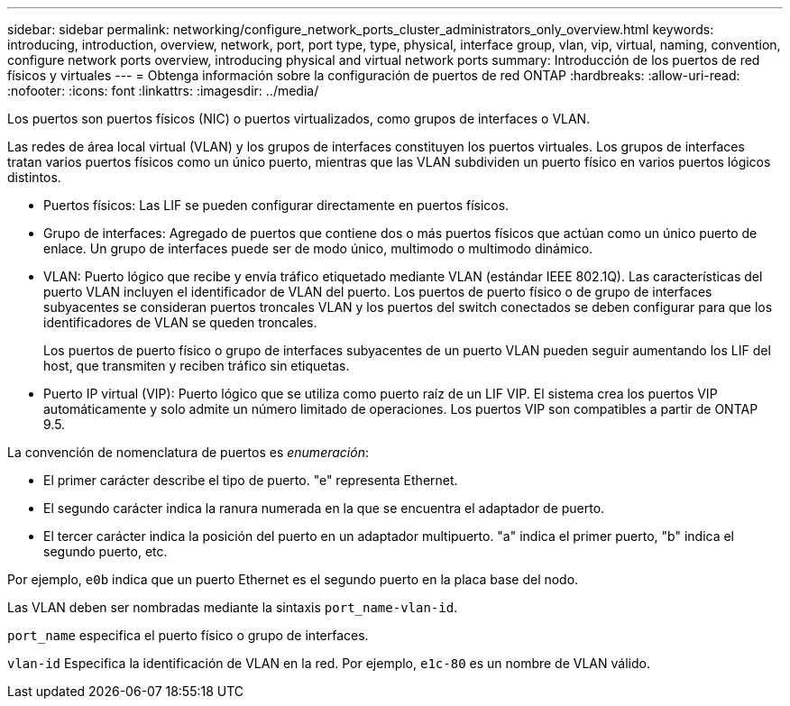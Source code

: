 ---
sidebar: sidebar 
permalink: networking/configure_network_ports_cluster_administrators_only_overview.html 
keywords: introducing, introduction, overview, network, port, port type, type, physical, interface group, vlan, vip, virtual, naming, convention, configure network ports overview, introducing physical and virtual network ports 
summary: Introducción de los puertos de red físicos y virtuales 
---
= Obtenga información sobre la configuración de puertos de red ONTAP
:hardbreaks:
:allow-uri-read: 
:nofooter: 
:icons: font
:linkattrs: 
:imagesdir: ../media/


[role="lead"]
Los puertos son puertos físicos (NIC) o puertos virtualizados, como grupos de interfaces o VLAN.

Las redes de área local virtual (VLAN) y los grupos de interfaces constituyen los puertos virtuales. Los grupos de interfaces tratan varios puertos físicos como un único puerto, mientras que las VLAN subdividen un puerto físico en varios puertos lógicos distintos.

* Puertos físicos: Las LIF se pueden configurar directamente en puertos físicos.
* Grupo de interfaces: Agregado de puertos que contiene dos o más puertos físicos que actúan como un único puerto de enlace. Un grupo de interfaces puede ser de modo único, multimodo o multimodo dinámico.
* VLAN: Puerto lógico que recibe y envía tráfico etiquetado mediante VLAN (estándar IEEE 802.1Q). Las características del puerto VLAN incluyen el identificador de VLAN del puerto. Los puertos de puerto físico o de grupo de interfaces subyacentes se consideran puertos troncales VLAN y los puertos del switch conectados se deben configurar para que los identificadores de VLAN se queden troncales.
+
Los puertos de puerto físico o grupo de interfaces subyacentes de un puerto VLAN pueden seguir aumentando los LIF del host, que transmiten y reciben tráfico sin etiquetas.

* Puerto IP virtual (VIP): Puerto lógico que se utiliza como puerto raíz de un LIF VIP. El sistema crea los puertos VIP automáticamente y solo admite un número limitado de operaciones. Los puertos VIP son compatibles a partir de ONTAP 9.5.


La convención de nomenclatura de puertos es _enumeración_:

* El primer carácter describe el tipo de puerto. "e" representa Ethernet.
* El segundo carácter indica la ranura numerada en la que se encuentra el adaptador de puerto.
* El tercer carácter indica la posición del puerto en un adaptador multipuerto. "a" indica el primer puerto, "b" indica el segundo puerto, etc.


Por ejemplo, `e0b` indica que un puerto Ethernet es el segundo puerto en la placa base del nodo.

Las VLAN deben ser nombradas mediante la sintaxis `port_name-vlan-id`.

`port_name` especifica el puerto físico o grupo de interfaces.

`vlan-id` Especifica la identificación de VLAN en la red. Por ejemplo, `e1c-80` es un nombre de VLAN válido.
